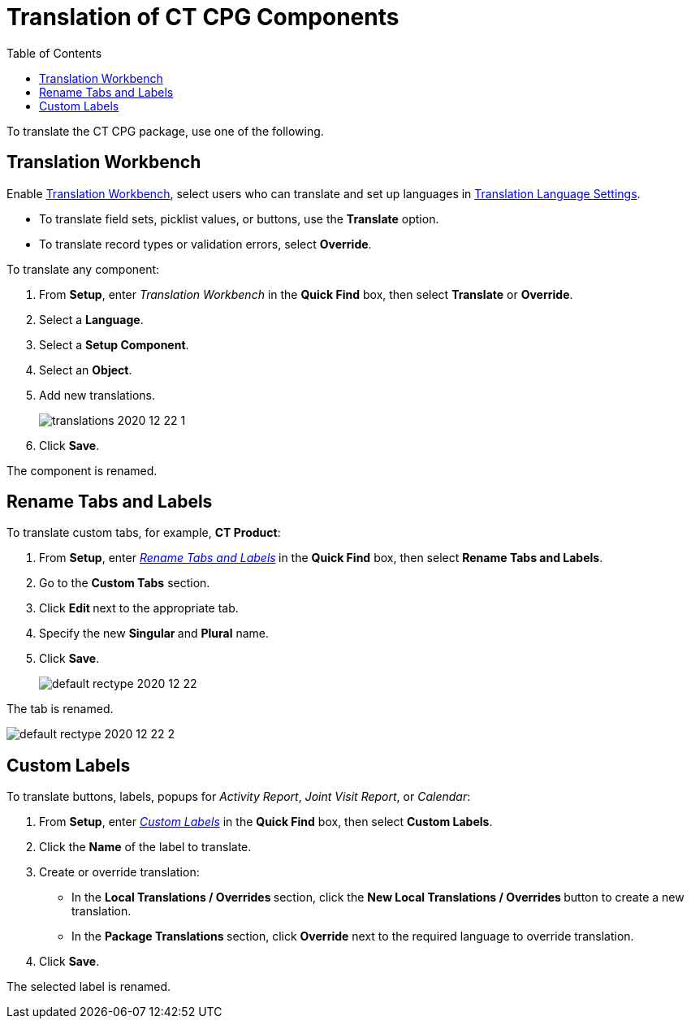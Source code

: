 = Translation of CT CPG Components
:toc:

To translate the CT CPG package, use one of the following.

[[h2__1506875936]]
== Translation Workbench

Enable link:https://help.salesforce.com/articleView?id=workbench.htm&type=5[Translation Workbench], select users who can translate and set up languages in https://help.salesforce.com/articleView?id=adding_and_editing_translated_languages.htm&type=5[Translation Language Settings].

* To translate field sets, picklist values, or buttons, use the *Translate* option.
* To translate record types or validation errors, select *Override*.

To translate any component:

. From *Setup*, enter _Translation Workbench_ in the *Quick Find* box, then select *Translate* or *Override*.
. Select a *Language*.
. Select a *Setup Component*.
. Select an *Object*.
. Add new translations.
+
image:translations-2020-12-22-1.png[]
. Click *Save*.

The component is renamed.

[[h2__884365928]]
== Rename Tabs and Labels

To translate custom tabs, for example, *CT Product*:

. From *Setup*, enter _https://help.salesforce.com/articleView?id=customize_rename.htm&type=5[Rename Tabs and Labels]_** **in the *Quick Find* box, then select *Rename Tabs and Labels*. +
. Go to the *Custom Tabs* section.
. Click **Edit **next to the appropriate tab.
. Specify the new **Singular **and *Plural* name.
. Click *Save*.
+
image:default-rectype-2020-12-22.png[] +

The tab is renamed.

image:default-rectype-2020-12-22-2.png[]

[[h2__1636435164]]
== Custom Labels

To translate buttons, labels, popups for _Activity Report_, _Joint Visit Report_, or _Calendar_:

. From *Setup*, enter _link:https://help.salesforce.com/articleView?id=cl_translate_edit.htm&type=5[Custom Labels]_ in the *Quick Find* box, then select *[.uicontrol]#Custom Labels#*.
. Click the *Name* of the label to translate.
. Create or override translation:
+
* In the **Local Translations / Overrides **section, click the **New Local Translations / Overrides **button to create a new translation.
* In the **Package Translations **section, click *Override* next to the required language to override translation.
. Click *Save*.

The selected label is renamed.

